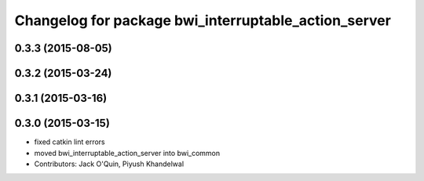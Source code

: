 ^^^^^^^^^^^^^^^^^^^^^^^^^^^^^^^^^^^^^^^^^^^^^^^^^^^^^
Changelog for package bwi_interruptable_action_server
^^^^^^^^^^^^^^^^^^^^^^^^^^^^^^^^^^^^^^^^^^^^^^^^^^^^^

0.3.3 (2015-08-05)
------------------

0.3.2 (2015-03-24)
------------------

0.3.1 (2015-03-16)
------------------

0.3.0 (2015-03-15)
------------------
* fixed catkin lint errors
* moved bwi_interruptable_action_server into bwi_common
* Contributors: Jack O'Quin, Piyush Khandelwal
